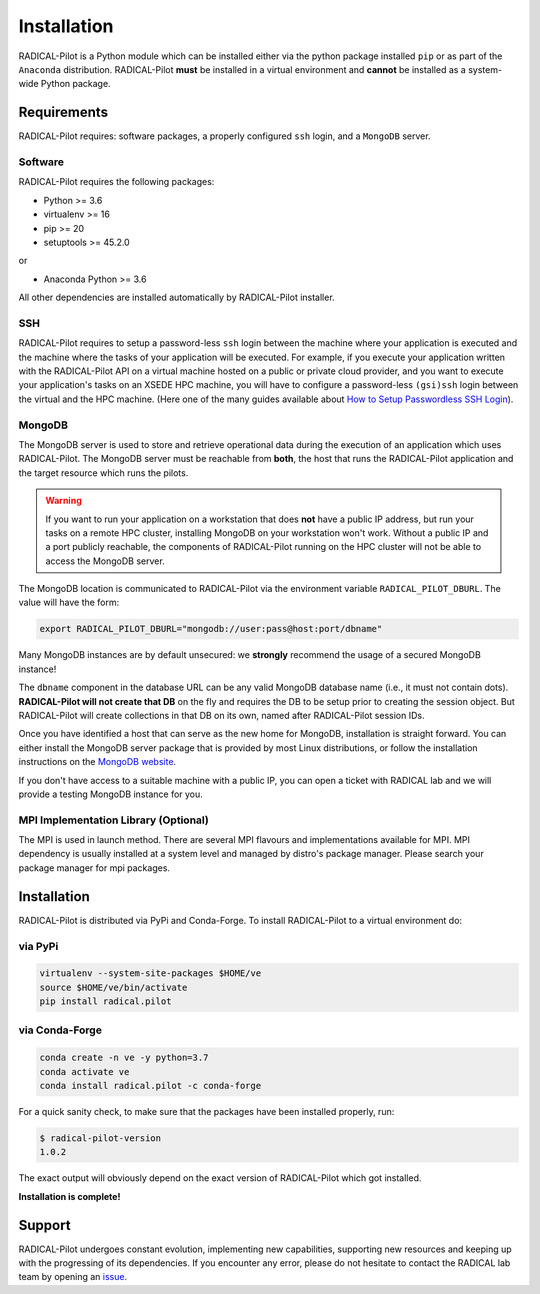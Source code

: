 
.. _chapter_installation:

************
Installation
************

RADICAL-Pilot is a Python module which can be installed either via the python
package installed ``pip`` or as part of the ``Anaconda`` distribution.
RADICAL-Pilot **must** be installed in a virtual environment and **cannot** be
installed as a system-wide Python package.

Requirements
============

RADICAL-Pilot requires: software packages, a properly configured ``ssh``
login, and a ``MongoDB`` server.

Software
--------

RADICAL-Pilot requires the following packages:

* Python >= 3.6
* virtualenv >= 16
* pip >= 20
* setuptools >= 45.2.0

or

* Anaconda Python >= 3.6

All other dependencies are installed automatically by RADICAL-Pilot installer.


SSH
---

.. If you plan to use RADICAL-Pilot on remote machines, you would also require to
.. setup a password-less ssh login to the particular machine.
.. (`help <http://www.debian-administration.org/article/152/Password-less_logins_with_OpenSSH>`_)

RADICAL-Pilot requires to setup a password-less ``ssh`` login between the
machine where your application is executed and the machine where the tasks of
your application will be executed. For example, if you execute your
application written with the RADICAL-Pilot API on a virtual machine hosted on a
public or private cloud provider, and you want to execute your application's
tasks on an XSEDE HPC machine, you will have to configure a password-less
``(gsi)ssh`` login between the virtual and the HPC machine. (Here one of
the many guides available about `How to Setup Passwordless SSH Login
<https://linuxize.com/post/how-to-setup-passwordless-ssh-login/>`_).


MongoDB
-------

.. RADICAL-Pilot needs access to a ``MongoDB`` database that is reachable from
.. the Internet. User groups within the same institution or project usually share
.. a single MongoDB instance.  MongoDB is standard software and available in most
.. Linux distributions.

.. At the end of this section, we provide brief instructions how to set up a
.. MongoDB server and discuss some advanced topics, like SSL support and
.. authentication to increased the security of RADICAL-Pilot.

The MongoDB server is used to store and retrieve operational data during the
execution of an application which uses RADICAL-Pilot. The MongoDB server must
be reachable from **both**, the host that runs the RADICAL-Pilot application
and the target resource which runs the pilots.

.. warning:: If you want to run your application on a workstation that does
             **not** have a public IP address, but run your tasks on a remote
             HPC cluster, installing MongoDB on your workstation won't work.
             Without a public IP and a port publicly reachable, the components
             of RADICAL-Pilot running on the HPC cluster will not be able to
             access the MongoDB server.

.. Any MongoDB installation should work out, as long as RADICAL-Pilot is
.. allowed to create collections on a previously created database (DB), which
.. is the default user setting in MongoDB.

The MongoDB location is communicated to RADICAL-Pilot via the environment
variable ``RADICAL_PILOT_DBURL``.  The value will have the form:

.. code-block:: bash

    export RADICAL_PILOT_DBURL="mongodb://user:pass@host:port/dbname"
.. export RADICAL_PILOT_DBURL="mongodb://host:port/dbname"

Many MongoDB instances are by default unsecured: we **strongly** recommend the
usage of a secured MongoDB instance!

The ``dbname`` component in the database URL can be any valid MongoDB database
name (i.e., it must not contain dots). **RADICAL-Pilot will not create that
DB** on the fly and requires the DB to be setup prior to creating the session
object. But RADICAL-Pilot will create collections in that DB on its own, named
after RADICAL-Pilot session IDs.

.. A MongoDB server can support more than one user. In an environment where
.. multiple users use RADICAL-Pilot applications, a single MongoDB server for all
.. users is usually sufficient.  We recommend the use of separate databases per
.. user though, so please set the ``dbname`` to something like ``db_joe_doe``.

Once you have identified a host that can serve as the new home for MongoDB,
installation is straight forward. You can either install the MongoDB server
package that is provided by most Linux distributions, or follow the
installation instructions on the `MongoDB website
<http://docs.mongodb.org/manual/installation/>`_.

If you don't have access to a suitable machine with a public IP, you can open
a ticket with RADICAL lab and we will provide a testing MongoDB instance for
you.

MPI Implementation Library (Optional)
-------

The MPI is used in launch method. There are several MPI flavours and implementations available
for MPI. MPI dependency is usually installed at a system level and managed by distro's package
manager. Please search your package manager for mpi packages.


Installation
============

RADICAL-Pilot is distributed via PyPi and Conda-Forge. To install RADICAL-Pilot
to a virtual environment do:

via PyPi
--------
.. code-block:: bash

    virtualenv --system-site-packages $HOME/ve
    source $HOME/ve/bin/activate
    pip install radical.pilot

.. python3 -m venv $HOME/ve

via Conda-Forge
---------------
.. code-block:: bash

    conda create -n ve -y python=3.7
    conda activate ve
    conda install radical.pilot -c conda-forge

For a quick sanity check, to make sure that the packages have been installed
properly, run:

.. code-block:: bash

    $ radical-pilot-version
    1.0.2

The exact output will obviously depend on the exact version of RADICAL-Pilot which got
installed.


**Installation is complete!**


.. Preparing the Environment
.. =========================

.. MongoDB Service
.. ---------------

.. RADICAL-Pilot requires access to a MongoDB server.


.. **Install your own MongoDB**


.. **MongoDB-as-a-Service**

.. There are multiple commercial providers of hosted MongoDB services, some of them
.. offering free usage tiers. We have had some good experience with the following:

.. * https://mongolab.com/


.. Setup SSH Access to Target Resources
.. ------------------------------------

.. An easy way to setup SSH Access to multiple remote machines is to create a
.. file ``~/.ssh/config``.  Suppose the url used to access a specific machine
.. is ``foo@machine.example.com``. You can create an entry in this config file
.. as follows:

.. code: :

..     # contents of $HOME/.ssh/config
..     Host mach1
..         HostName machine.example.com
..         User foo

.. Now you can login to the machine by using ``ssh mach1``.  Please make also
.. sure that your ssh keys are registered on the target resources -- while
.. RADICAL-Pilot can in principle handle password based login, the repeated
.. prompts for passwords makes RADICAL-Pilot applications very difficult to
.. use. To learn more about accessing remote machine using RADICAL-Pilot, see
.. the chapter `Using Local and Remote HPC Resources <./machconf.rst>`.

.. Source: http://nerderati.com/2011/03/17/simplify-your-life-with-an-ssh-config-file/


.. Troubleshooting
.. ===============

.. Here a collection of common problems with installing RADICAL-Pilot. Please
.. open a (`support ticket
.. <https://github.com/radical-cybertools/radical.pilot/issues>`_) with RADICAL
.. Lab if your issue is not addressed by the following.


.. Missing virtualenv
.. ------------------

.. This should return the version of the RADICAL-Pilot installation, e.g., ``0.X.Y``.

.. If virtualenv **is not** installed on your system, you can try the following.

.. .. code-block:: bash

..     wget --no-check-certificate https://pypi.python.org/packages/source/v/virtualenv/virtualenv-1.9.tar.gz
..     tar xzf virtualenv-1.9.tar.gz

..     python virtualenv-1.9/virtualenv.py $HOME/ve
..     source $HOME/ve/bin/activate


.. Incompatibilities
.. -----------------

.. Many installation problems depends on an incompatible version of
.. ``pip`` and ``setuptools``.

.. Many recent systems, specifically in the academic community, install Python in
.. its incarnation as Anaconda Distribution.  RADICAL-Pilot is not yet able to function in
.. that environment.  While support of Anaconda is planned in the near future, you
.. will have to revert to a 'normal' Python distribution to use RADICAL-Pilot.

.. Python supports a large variety of module deployment paths: ``easy_install``,
.. ``setuptools`` and ``pip`` being the most prominent ones for non-compilable
.. modules.  RADICAL-Pilot only supports ``pip``, and even for pip we do not attempt to keep
.. up with its vivid evolution.  If you encounter pip errors, please downgrade pip
.. to version ``1.4.1``, via:

.. .. code-block:: bash

..     $ pip install --upgrade pip==1.4.1

.. If you continue to encounter problems, please also fix the version of setuptools
.. to ``0.6c11`` via

.. .. code-block:: bash

..     $ pip install --upgrade setuptools==0.6c11

.. .. note::

..     RADICAL-Pilot can be installed under Anaconda, although that mode is not
..     tested as thoroughly compared to installation under non-Anaconda Python.


Support
=======

RADICAL-Pilot undergoes constant evolution, implementing new capabilities,
supporting new resources and keeping up with the progressing of its
dependencies. If you encounter any error, please do not hesitate to contact the
RADICAL lab team by opening an
`issue <https://github.com/radical-cybertools/radical.pilot/issues>`_.

.. via the
.. mailing list:

.. * https://groups.google.com/d/forum/radical-pilot-users

.. We also appreciate issues and bug reports via our public github tracker:

.. * https://github.com/radical-cybertools/radical.pilot/issues


